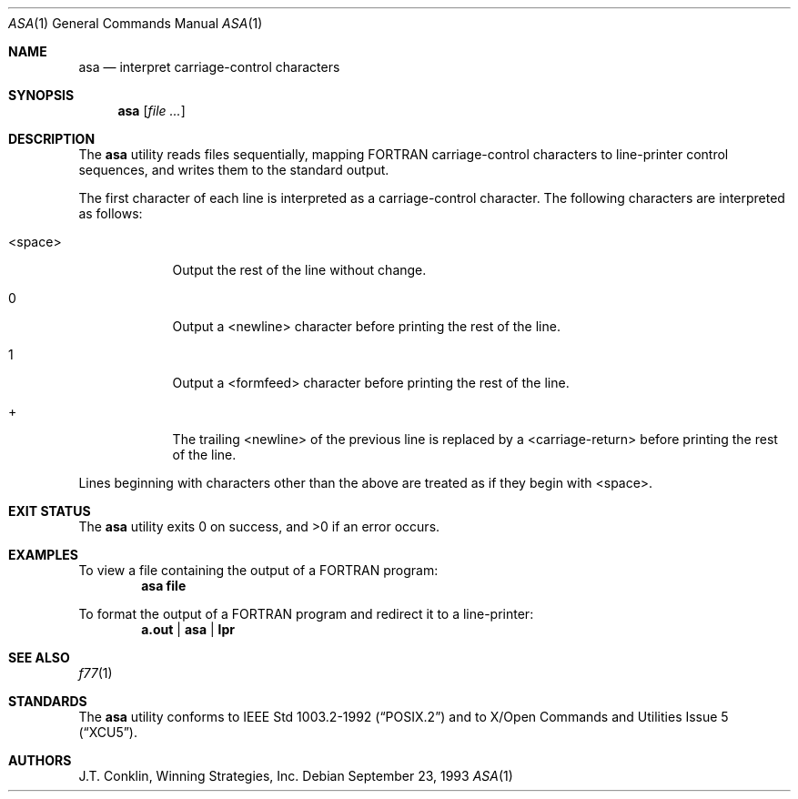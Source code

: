 .\"	$NetBSD$
.\"
.\" Copyright (c) 1993 Winning Strategies, Inc.
.\" All rights reserved.
.\"
.\" Redistribution and use in source and binary forms, with or without
.\" modification, are permitted provided that the following conditions
.\" are met:
.\" 1. Redistributions of source code must retain the above copyright
.\"    notice, this list of conditions and the following disclaimer.
.\" 2. Redistributions in binary form must reproduce the above copyright
.\"    notice, this list of conditions and the following disclaimer in the
.\"    documentation and/or other materials provided with the distribution.
.\" 3. All advertising materials mentioning features or use of this software
.\"    must display the following acknowledgement:
.\"      This product includes software developed by Winning Strategies, Inc.
.\" 4. The name of the author may not be used to endorse or promote products
.\"    derived from this software without specific prior written permission
.\"
.\" THIS SOFTWARE IS PROVIDED BY THE AUTHOR ``AS IS'' AND ANY EXPRESS OR
.\" IMPLIED WARRANTIES, INCLUDING, BUT NOT LIMITED TO, THE IMPLIED WARRANTIES
.\" OF MERCHANTABILITY AND FITNESS FOR A PARTICULAR PURPOSE ARE DISCLAIMED.
.\" IN NO EVENT SHALL THE AUTHOR BE LIABLE FOR ANY DIRECT, INDIRECT,
.\" INCIDENTAL, SPECIAL, EXEMPLARY, OR CONSEQUENTIAL DAMAGES (INCLUDING, BUT
.\" NOT LIMITED TO, PROCUREMENT OF SUBSTITUTE GOODS OR SERVICES; LOSS OF USE,
.\" DATA, OR PROFITS; OR BUSINESS INTERRUPTION) HOWEVER CAUSED AND ON ANY
.\" THEORY OF LIABILITY, WHETHER IN CONTRACT, STRICT LIABILITY, OR TORT
.\" (INCLUDING NEGLIGENCE OR OTHERWISE) ARISING IN ANY WAY OUT OF THE USE OF
.\" THIS SOFTWARE, EVEN IF ADVISED OF THE POSSIBILITY OF SUCH DAMAGE.
.\"
.Dd September 23, 1993
.Dt ASA 1
.Os
.Sh NAME
.Nm asa
.Nd interpret carriage-control characters
.Sh SYNOPSIS
.Nm
.Op Ar
.Sh DESCRIPTION
The
.Nm
utility reads files sequentially, mapping
.Tn FORTRAN
carriage-control characters to line-printer control sequences,
and writes them to the standard output.
.Pp
The first character of each line is interpreted as a carriage-control
character.  The following characters are interpreted as follows:
.Bl -tag -width "\*[Lt]space\*[Gt]"
.It \*[Lt]space\*[Gt]
Output the rest of the line without change.
.It 0
Output a \*[Lt]newline\*[Gt] character before printing the rest of the line.
.It 1
Output a \*[Lt]formfeed\*[Gt] character before printing the rest of the line.
.It +
The trailing \*[Lt]newline\*[Gt] of the previous line is replaced by a \*[Lt]carriage-return\*[Gt]
before printing the rest of the line.
.El
.Pp
Lines beginning with characters other than the above are treated as if they
begin with \*[Lt]space\*[Gt].
.Sh EXIT STATUS
.Ex -std
.Sh EXAMPLES
To view a file containing the output of a
.Tn FORTRAN
program:
.Dl asa file
.Pp
To format the output of a
.Tn FORTRAN
program and redirect it to a line-printer:
.Dl a.out | asa | lpr
.Sh SEE ALSO
.Xr f77 1
.Sh STANDARDS
The
.Nm
utility conforms to
.St -p1003.2-92
and to
.St -xcu5 .
.Sh AUTHORS
J.T. Conklin, Winning Strategies, Inc.
